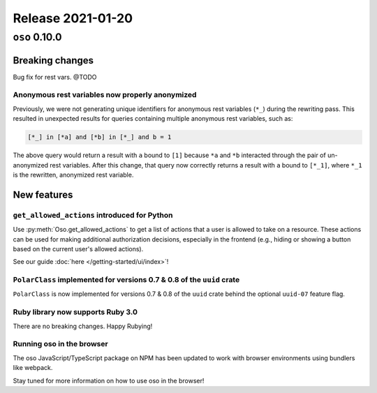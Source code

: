 .. title:: Changelog for Release 2021-01-20
.. meta::
  :description: Changelog for Release 2021-01-20 (oso 0.10.0) containing new features, bug fixes, and more.

##################
Release 2021-01-20
##################

==============
``oso`` 0.10.0
==============

Breaking changes
================

Bug fix for rest vars. @TODO

Anonymous rest variables now properly anonymized
------------------------------------------------

Previously, we were not generating unique identifiers for anonymous rest
variables (``*_``) during the rewriting pass. This resulted in unexpected
results for queries containing multiple anonymous rest variables, such as:

.. code-block:: polar

  [*_] in [*a] and [*b] in [*_] and b = 1

The above query would return a result with ``a`` bound to ``[1]`` because
``*a`` and ``*b`` interacted through the pair of un-anonymized rest variables.
After this change, that query now correctly returns a result with ``a`` bound
to ``[*_1]``, where ``*_1`` is the rewritten, anonymized rest variable.

New features
============

``get_allowed_actions`` introduced for Python
---------------------------------------------

Use :py:meth:`Oso.get_allowed_actions` to get a list of actions that a user
is allowed to take on a resource. These actions can be used for making
additional authorization decisions, especially in the frontend (e.g., hiding
or showing a button based on the current user's allowed actions).

See our guide :doc:`here </getting-started/ui/index>`!

``PolarClass`` implemented for versions 0.7 & 0.8 of the ``uuid`` crate
-----------------------------------------------------------------------

``PolarClass`` is now implemented for versions 0.7 & 0.8 of the ``uuid`` crate
behind the optional ``uuid-07`` feature flag.

Ruby library now supports Ruby 3.0
----------------------------------

There are no breaking changes. Happy Rubying!

Running oso in the browser
--------------------------

The oso JavaScript/TypeScript package on NPM has been updated to work with
browser environments using bundlers like webpack.

Stay tuned for more information on how to use oso in the browser!
